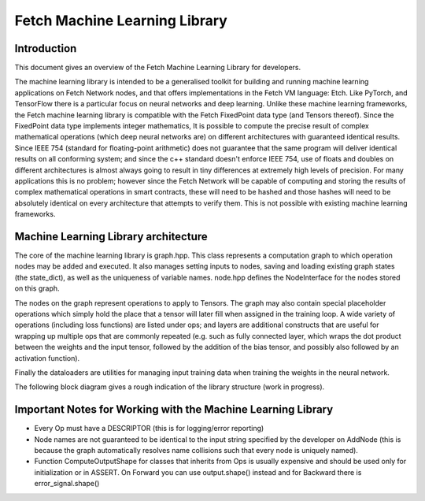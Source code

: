 Fetch Machine Learning Library
==============================

Introduction
------------
This document gives an overview of the Fetch Machine Learning Library for developers.

The machine learning library is intended to be a generalised toolkit for building and running machine learning
applications on Fetch Network nodes, and that offers implementations in the Fetch VM language: Etch. Like PyTorch, and
TensorFlow there is a particular focus on neural networks and deep learning. Unlike these machine learning frameworks,
the Fetch machine learning library is compatible with the Fetch FixedPoint data type (and Tensors thereof). Since the
FixedPoint data type implements integer mathematics, It is possible to compute the precise result of complex
mathematical operations (which deep neural networks are) on different architectures with guaranteed identical results.
Since IEEE 754 (standard for floating-point arithmetic) does not guarantee that the same program will deliver identical
results on all conforming system; and since the c++ standard doesn't enforce IEEE 754, use of floats and doubles on
different architectures is almost always going to result in tiny differences at extremely high levels of precision.
For many applications this is no problem; however since the Fetch Network will be capable of computing and storing
the results of complex mathematical operations in smart contracts, these will need to be hashed and those hashes will
need to be absolutely identical on every architecture that attempts to verify them. This is not possible with existing
machine learning frameworks.


Machine Learning Library architecture
-------------------------
The core of the machine learning library is graph.hpp. This class represents a computation graph to which operation
nodes may be added and executed. It also manages setting inputs to nodes, saving and loading existing graph states
(the state_dict), as well as the uniqueness of variable names. node.hpp defines the NodeInterface for the nodes
stored on this graph.

The nodes on the graph represent operations to apply to Tensors. The graph may also contain special placeholder
operations which simply hold the place that a tensor will later fill when assigned in the training loop. A wide variety
of operations (including loss functions) are listed under ops; and layers are additional constructs that are useful for
wrapping up multiple ops that are commonly repeated (e.g. such as fully connected layer, which wraps the dot product
between the weights and the input tensor, followed by the addition of the bias tensor, and possibly also followed by an
activation function).

Finally the dataloaders are utilities for managing input training data when training the weights in the neural network.

The following block diagram gives a rough indication of the library structure (work in progress).

.. raw:: html
    :file: ml_lib_overview.svg


Important Notes for Working with the Machine Learning Library
-------------------------

- Every Op must have a DESCRIPTOR (this is for logging/error reporting)
- Node names are not guaranteed to be identical to the input string specified by the developer on AddNode (this is because the graph automatically resolves name collisions such that every node is uniquely named).
- Function ComputeOutputShape for classes that inherits from Ops is usually expensive and should be used only for initialization or in ASSERT. On Forward you can use output.shape() instead and for Backward there is error_signal.shape()
